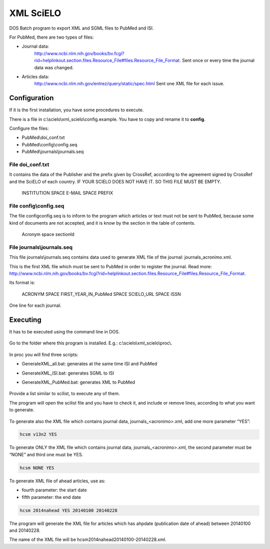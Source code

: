 .. pcprograms documentation master file, created by
   You can adapt this file completely to your liking, but it should at least
   contain the root `toctree` directive.

XML SciELO
==========

DOS Batch program to export XML and SGML files to PubMed and ISI.

For PubMed, there are two types of files:

- Journal data: 
    http://www.ncbi.nlm.nih.gov/books/bv.fcgi?rid=helplinkout.section.files.Resource_File#files.Resource_File_Format. 
    Sent once or every time the journal data was changed.

- Articles data: 
    http://www.ncbi.nlm.nih.gov/entrez/query/static/spec.html 
    Sent one XML file for each issue.


Configuration
-------------

If it is the first installation, you have some procedures to execute.

There is a file in c:\\scielo\\xml_scielo\\config.example. You have to copy and rename it to **config**. 

Configure the files:

- PubMed\\doi_conf.txt
- PubMed\\config\\config.seq
- PubMed\\journals\\journals.seq  


File doi_conf.txt
.................

It contains the data of the Publisher and the prefix given by CrossRef, according to the agreement signed by CrossRef and the SciELO of each country. IF YOUR SCIELO DOES NOT HAVE IT. SO THIS FILE MUST BE EMPTY.


   INSTITUTION SPACE E-MAIL SPACE PREFIX


   .. image:: img/xml_scielo_doiconf.jpg
 
File config\\config.seq
.......................
The file config\config.seq is to inform to the program which articles or text must not be sent to PubMed, because some kind of documents are not accepted, and it is know by the section in the table of contents.


   Acronym space sectionId

 
   .. image:: img/xml_scielo_scilista.jpg


File journals\\journals.seq
...........................
This file journals\\journals.seq contains data used to generate XML file of the journal: journals_acronimo.xml. 

This is the first XML file which must be sent to PubMed in order to register the journal. Read more: http://www.ncbi.nlm.nih.gov/books/bv.fcgi?rid=helplinkout.section.files.Resource_File#files.Resource_File_Format.

Its format is:


   ACRONYM SPACE FIRST_YEAR_IN_PubMed SPACE SCIELO_URL SPACE ISSN


One line for each journal.


    .. image:: img/xml_scielo_journal.jpg

 
Executing
---------

It has to be executed using the command line in DOS. 

    .. image:: img/xml_scielo_doscommand.jpg

 
Go to the folder where this program is installed. E.g.: c:\\scielo\\xml_scielo\\proc\\.

    .. image:: img/xml_scielo_doscommand2.jpg

 
In proc you will find three scripts:

- GenerateXML_all.bat: generates at the same time ISI and PubMed
- GenerateXML_ISI.bat: generates SGML to ISI
- GenerateXML_PubMed.bat: generates XML to PubMed


    .. image:: img/xml_scielo_doscommand3.jpg


Provide a list similar to scilist, to execute any of them.

The program will open the scilist file and you have to check it, and include or remove lines, according to what you want to generate.


    .. image:: img/xml_scielo_doscommand4.jpg


To generate also the XML file which contains journal data, journals_<acronimo>.xml, add one more parameter “YES”: 


.. code-block:: text

    hcsm v13n2 YES


To generate ONLY the XML file which contains journal data, journals_<acronimo>.xml, the second parameter must be “NONE” and third one must be YES.

.. code-block:: text

    hcsm NONE YES


To generate XML file of ahead articles, use as:

- fourth parameter: the start date
- fifth parameter: the end date


.. code-block:: text

    hcsm 2014nahead YES 20140100 20140228


The program will generate the XML file for articles which has ahpdate (publication date of ahead) between 20140100 and 20140228.

The name of the XML file will be hcsm2014nahead20140100-20140228.xml.


